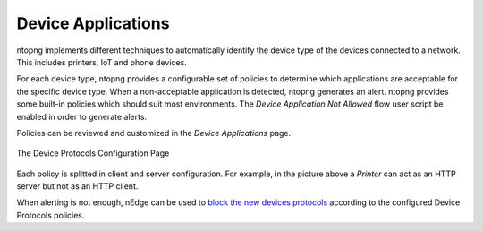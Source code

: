 Device Applications
===================

ntopng implements different techniques to automatically identify the device type
of the devices connected to a network. This includes printers, IoT and phone devices.

For each device type, ntopng provides a configurable set of policies to determine
which applications are acceptable for the specific device type. When a non-acceptable
application is detected, ntopng generates an alert. ntopng provides some built-in policies which should suit most environments.
The `Device Application Not Allowed` flow user script be enabled in order to generate alerts.

Policies can be reviewed and customized in the `Device Applications` page.

.. figure:: ../img/advanced_features_device_protocols_config.png
  :align: center
  :alt: Device Protocols Configuration

  The Device Protocols Configuration Page

Each policy is splitted in client and server configuration. For example, in the
picture above a *Printer* can act as an HTTP server but not as an HTTP client.

When alerting is not enough, nEdge can be used to `block the new devices protocols`_
according to the configured Device Protocols policies.

.. _`block the new devices protocols`: https://www.ntop.org/guides/nedge/policies.html#device-protocols-policies
